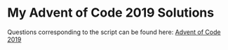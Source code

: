* My Advent of Code 2019 Solutions
  
Questions corresponding to the script can be found here: [[https://adventofcode.com/2019/][Advent of Code 2019]]
